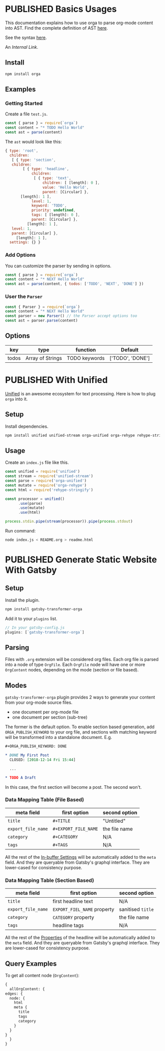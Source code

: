 #+TODO: DRAFT | PUBLISHED
#+ORGA_PUBLISH_KEYWORD: PUBLISHED

* PUBLISHED Basics Usages
  CLOSED: [2018-12-11 Tue 19:39]
  :PROPERTIES:
  :DESCRIPTION: The basic usage of package orga. Explains how to parse org-mode string into AST.
  :END:

This documentation explains how to use orga to parse org-mode content into AST.
Find the complete definition of AST [[/ast][here]].

See the syntax [[file:syntax.org][here]].

An [[Generate Static Website With Gatsby][Internal Link]].

** Install

 #+BEGIN_SRC sh
 npm install orga
 #+END_SRC

** Examples

*** Getting Started

 Create a file ~test.js~.

 #+BEGIN_SRC javascript
   const { parse } = require(`orga`)
   const content = "* TODO Hello World"
   const ast = parse(content)
 #+END_SRC

 The ~ast~ would look like this:

 #+BEGIN_SRC javascript
 { type: 'root',
   children:
    [ { type: 'section',
	children:
         [ { type: 'headline',
             children:
              [ { type: 'text',
                  children: [ [length]: 0 ],
                  value: 'Hello World',
                  parent: [Circular] },
		[length]: 1 ],
             level: 1,
             keyword: 'TODO',
             priority: undefined,
             tags: [ [length]: 0 ],
             parent: [Circular] },
           [length]: 1 ],
	level: 1,
	parent: [Circular] },
      [length]: 1 ],
   settings: {} }
 #+END_SRC

*** Add Options
 You can customize the parser by sending in options.

 #+BEGIN_SRC javascript
   const { parse } = require(`orga`)
   const content = "* NEXT Hello World"
   const ast = parse(content, { todos: ['TODO', 'NEXT', 'DONE'] })
 #+END_SRC


*** User the ~Parser~

 #+BEGIN_SRC javascript
   const { Parser } = require(`orga`)
   const content = "* NEXT Hello World"
   const parser = new Parser() // the Parser accept options too
   const ast = parser.parse(content)
 #+END_SRC

** Options

 | key   | type             | function      | Default          |
 |-------+------------------+---------------+------------------|
 | todos | Array of Strings | TODO keywords | ['TODO', 'DONE'] |

* PUBLISHED With Unified
  CLOSED: [2018-12-11 Tue 19:40]
  :PROPERTIES:
  :DESCRIPTION: How to use orga with unified, to do great things.
  :END:

[[https://unifiedjs.github.io][Unified]] is an awesome ecosystem for text processing. Here is how to plug =orga= into it.

** Setup

 Install dependencies.

 #+BEGIN_SRC sh
 npm install unified unified-stream orga-unified orga-rehype rehype-stringify
 #+END_SRC

** Usage

 Create an =index.js= file like this.

 #+BEGIN_SRC javascript
 const unified = require('unified')
 const stream = require('unified-stream')
 const parse = require('orga-unified')
 const mutate = require('orga-rehype')
 const html = require('rehype-stringify')

 const processor = unified()
       .use(parse)
       .use(mutate)
       .use(html)

 process.stdin.pipe(stream(processor)).pipe(process.stdout)
 #+END_SRC

 Run command:

 #+BEGIN_SRC sh
 node index.js < README.org > readme.html
 #+END_SRC
* PUBLISHED Generate Static Website With Gatsby
  CLOSED: [2018-12-14 Fri 11:00]
  :PROPERTIES:
  :DESCRIPTION: Learn how to generate static website with gatsbyjs, using org-mode files as source.
  :END:

** Setup
   Install the plugin.

   #+BEGIN_SRC sh
   npm install gatsby-transformer-orga
   #+END_SRC

   Add it to your ~plugins~ list.
   #+BEGIN_SRC javascript
     // In your gatsby-config.js
     plugins: [`gatsby-transformer-orga`]
   #+END_SRC

** Parsing
   Files with ~.org~ extension will be considered org files. Each org file is parsed into a node of type ~OrgFile~. Each ~OrgFile~ node will have one or more ~OrgContent~ nodes, depending on the mode (section or file based).
** Modes
   =gatsby-transformer-orga= plugin provides 2 ways to generate your content from your org-mode source files.
   - one document per org-mode file
   - one document per section (sub-tree)

   The former is the default option. To enable section based generation, add =ORGA_PUBLISH_KEYWORD= to your org file, and sections with matching keyword will be transformed into a standalone document. E.g.
   #+BEGIN_SRC org
     ,#+ORGA_PUBLISH_KEYWORD: DONE

     ,* DONE My First Post
       CLOSED: [2018-12-14 Fri 15:44]

       ...

     ,* TODO A Draft
   #+END_SRC

   In this case, the first section will become a post. The second won't.

*** Data Mapping Table (File Based)
    | meta field       | first option       | second option |
    |------------------+--------------------+---------------|
    | ~title~            | ~#+TITLE~            | "Untitled"    |
    | ~export_file_name~ | ~#+EXPORT_FILE_NAME~ | the file name |
    | ~category~         | ~#+CATEGORY~         | N/A           |
    | ~tags~             | ~#+TAGS~             | N/A           |

    All the rest of the [[https://orgmode.org/manual/In_002dbuffer-settings.html][In-buffer Settings]] will be automatically added to the ~meta~ field. And they are queryable from Gatsby's graphql interface. They are lower-cased for consistency purpose.

*** Data Mapping Table (Section Based)
    | meta field       | first option              | second option   |
    |------------------+---------------------------+-----------------|
    | ~title~            | first headline text       | N/A             |
    | ~export_file_name~ | ~EXPORT_FIEL_NAME~ property | sanitised ~title~ |
    | ~category~         | ~CATEGORY~ property         | the file name   |
    | ~tags~             | headline tags             | N/A             |

    All the rest of the [[https://orgmode.org/manual/Property-syntax.html][Properties]] of the headline will be automatically added to the ~meta~ field. And they are queryable from Gatsby's graphql interface. They are lower-cased for consistency purpose.

** Query Examples

   To get all content node (~OrgContent~):

   #+BEGIN_SRC graphql
     {
       allOrgContent: {
	 edges: {
	   node: {
	     html
	     meta {
	       title
	       tags
	       category
	     }
	   }
	 }
       }
     }
   #+END_SRC
